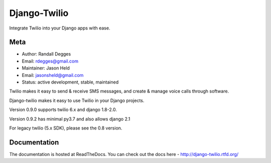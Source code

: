 =============
Django-Twilio
=============


Integrate Twilio into your Django apps with ease.

.. image:: https://badge.fury.io/py/django-twilio.png
    :target: http://badge.fury.io/py/django-twilio
    :alt: PyPI version
.. image:: https://travis-ci.org/rdegges/django-twilio.png?branch=master
    :target: https://travis-ci.org/rdegges/django-twilio
    :alt: CI build
.. image:: https://readthedocs.org/projects/django-twilio/badge/?version=latest
    :target: https://readthedocs.org/projects/django-twilio/badge/?version=latest
    :alt: documentation build
.. image:: https://img.shields.io/pypi/pyversions/django-twilio.svg
    :target:  https://pypi.python.org/pypi/django-twilio/
    :alt: Python versions supported


Meta
----

* Author: Randall Degges
* Email:  rdegges@gmail.com
* Maintainer: Jason Held
* Email: jasonsheld@gmail.com
* Status: active development, stable, maintained


Twilio makes it easy to send & receive SMS messages, and create & manage voice calls through software.

Django-twilio makes it easy to use Twilio in your Django projects.

Version 0.9.0 supports twilio 6.x and django 1.8-2.0.

Version 0.9.2 has minimal py3.7 and also allows django 2.1

For legacy twilio (5.x SDK), please see the 0.8 version.

Documentation
-------------

The documentation is hosted at ReadTheDocs. You can check out the docs
here - http://django-twilio.rtfd.org/

